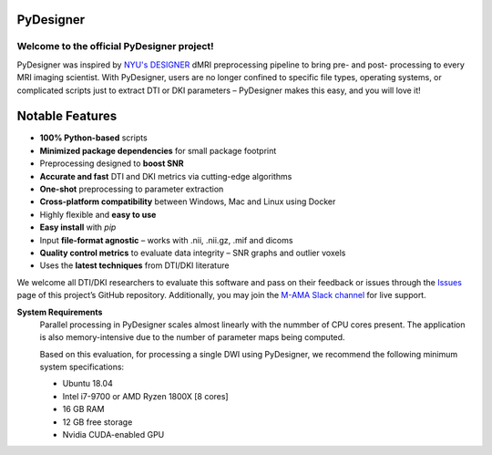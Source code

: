
PyDesigner
==========

.. image:: https://img.shields.io/docker/pulls/dmri/neurodock?style=flat-square
   :target: https://hub.docker.com/r/dmri/neurodock
   :alt: Docker Pulls

.. image:: https://img.shields.io/docker/cloud/automated/dmri/neurodock?style=flat-square
   :target: https://hub.docker.com/r/dmri/neurodock/builds
   :alt: Docker Cloud Automated build

.. image:: https://img.shields.io/docker/cloud/build/dmri/neurodock?style=flat-square
   :target: https://hub.docker.com/r/dmri/neurodock/builds
   :alt: Docker Cloud Build Status

.. image:: https://img.shields.io/github/v/release/m-ama/PyDesigner?include_prereleases&style=flat-square\
   :target: https://github.com/m-ama/PyDesigner/releases/latest
   :alt: GitHub release (latest SemVer including pre-releases)

.. image:: https://img.shields.io/readthedocs/pydesigner?style=flat-square
   :target: https://pydesigner.readthedocs.io/en/latest/?badge=latest
   :alt: Documentation Status

Welcome to the official PyDesigner project!
*******************************************

PyDesigner was inspired by `NYU's DESIGNER`_ dMRI preprocessing pipeline
to bring pre- and post- processing to every MRI imaging scientist. With PyDesigner,
users are no longer confined to specific file types, operating systems,
or complicated scripts just to extract DTI or DKI parameters –
PyDesigner makes this easy, and you will love it!

.. _NYU's DESIGNER: https://github.com/NYU-DiffusionMRI/DESIGNER

.. image:: https://imgur.com/Anc33XI.png
   :width: 256pt
   :target: https://pydesigner.readthedocs.io/en/latest/
   :alt: Click here to view documentation

Notable Features
================

- **100% Python-based** scripts
- **Minimized package dependencies** for small package footprint
- Preprocessing designed to **boost SNR**
- **Accurate and fast** DTI and DKI metrics via cutting-edge algorithms
- **One-shot** preprocessing to parameter extraction
- **Cross-platform compatibility** between Windows, Mac and Linux using Docker
- Highly flexible and **easy to use**
- **Easy install** with `pip`
- Input **file-format agnostic** – works with .nii, .nii.gz, .mif and dicoms
- **Quality control metrics** to evaluate data integrity – SNR graphs and outlier voxels
- Uses the **latest techniques** from DTI/DKI literature

We welcome all DTI/DKI researchers to evaluate this software and pass
on their feedback or issues through the `Issues`_ page of this
project’s GitHub repository. Additionally, you may join the `M-AMA
Slack channel`_ for live support.

.. _Issues: https://github.com/m-ama/PyDesigner/issues
.. _M-AMA Slack channel: https://join.slack.com/t/m-ama/shared_invite/enQtOTUyOTU0MTQ1OTQxLTQwOGZlMzI4YmY2YTUxOWY2NmYxMjgwM2E4ODdkNmU3MGYyMjFiMThlYTIwOGQyNzEzMTAzYTZmMmMyM2NjNTc

**System Requirements**
   Parallel processing in PyDesigner scales almost linearly with the
   nummber of CPU cores present. The application is also memory-intensive
   due to the number of parameter maps being computed.

   Based on this evaluation, for processing a single DWI using
   PyDesigner, we recommend the following minimum system specifications:

   - Ubuntu 18.04
   - Intel i7-9700 or AMD Ryzen 1800X [8 cores]
   - 16 GB RAM
   - 12 GB free storage
   - Nvidia CUDA-enabled GPU